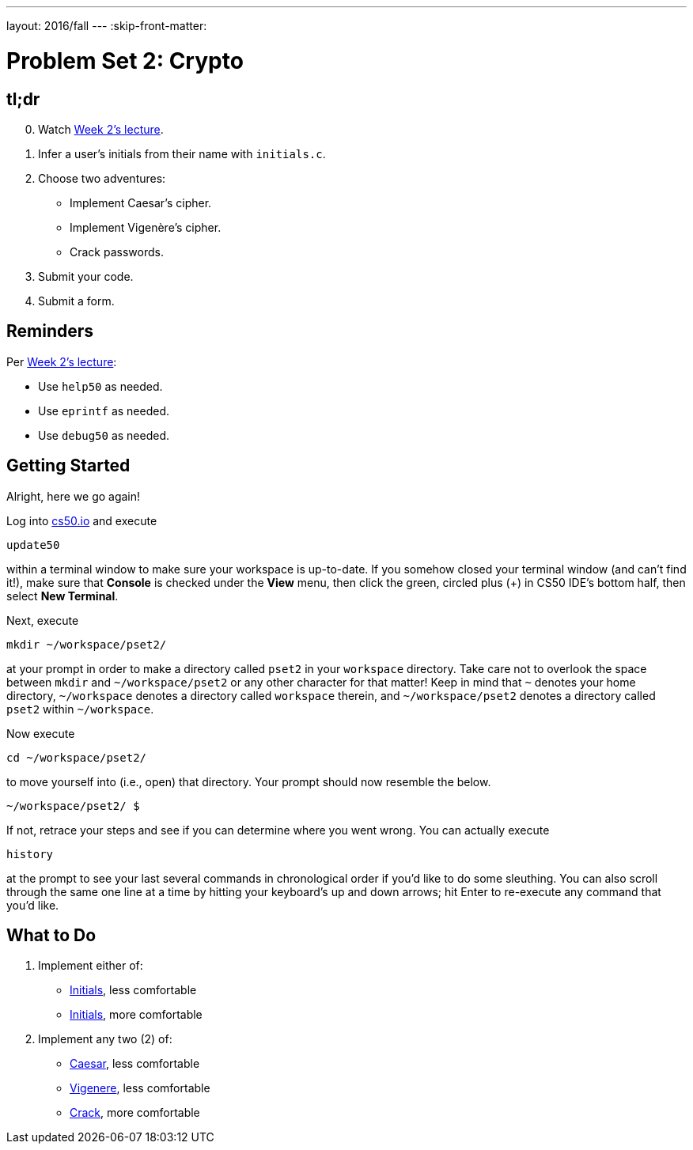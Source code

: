 ---
layout: 2016/fall
---
:skip-front-matter:

= Problem Set 2: Crypto

== tl;dr
 
[start=0]
. Watch https://video.cs50.net/2016/fall/lectures/2[Week 2's lecture].
. Infer a user's initials from their name with `initials.c`.
. Choose two adventures:
+
--
* Implement Caesar's cipher.
* Implement Vigenère's cipher.
* Crack passwords.
--
+
. Submit your code.
. Submit a form.

== Reminders

Per https://video.cs50.net/2016/fall/lectures/2[Week 2's lecture]:

* Use `help50` as needed.
* Use `eprintf` as needed.
* Use `debug50` as needed.

== Getting Started

Alright, here we go again!

Log into https://cs50.io/[cs50.io] and execute

[source]
----
update50
----

within a terminal window to make sure your workspace is up-to-date. If you somehow closed your terminal window (and can't find it!), make sure that *Console* is checked under the *View* menu, then click the green, circled plus (+) in CS50 IDE's bottom half, then select *New Terminal*.

Next, execute

[source]
----
mkdir ~/workspace/pset2/
----

at your prompt in order to make a directory called `pset2` in your `workspace` directory. Take care not to overlook the space between `mkdir` and `~/workspace/pset2` or any other character for that matter!  Keep in mind that `~` denotes your home directory, `~/workspace` denotes a directory called `workspace` therein, and `~/workspace/pset2` denotes a directory called `pset2` within `~/workspace`.

Now execute

[source]
----
cd ~/workspace/pset2/
----

to move yourself into (i.e., open) that directory. Your prompt should now resemble the below.

[source]
----
~/workspace/pset2/ $
----

If not, retrace your steps and see if you can determine where you went wrong. You can actually execute

[source,bash]
----
history
----

at the prompt to see your last several commands in chronological order if you'd like to do some sleuthing. You can also scroll through the same one line at a time by hitting your keyboard's up and down arrows; hit Enter to re-execute any command that you'd like. 

== What to Do

. Implement either of:
+
--
* link:/problems/initials-less[Initials], less comfortable
* link:/problems/initials-more[Initials], more comfortable
--
+
. Implement any two (2) of:
+
--
* link:/problems/caesar[Caesar], less comfortable
* link:/problems/vigenere[Vigenere], less comfortable
* link:/problems/crack[Crack], more comfortable
--
